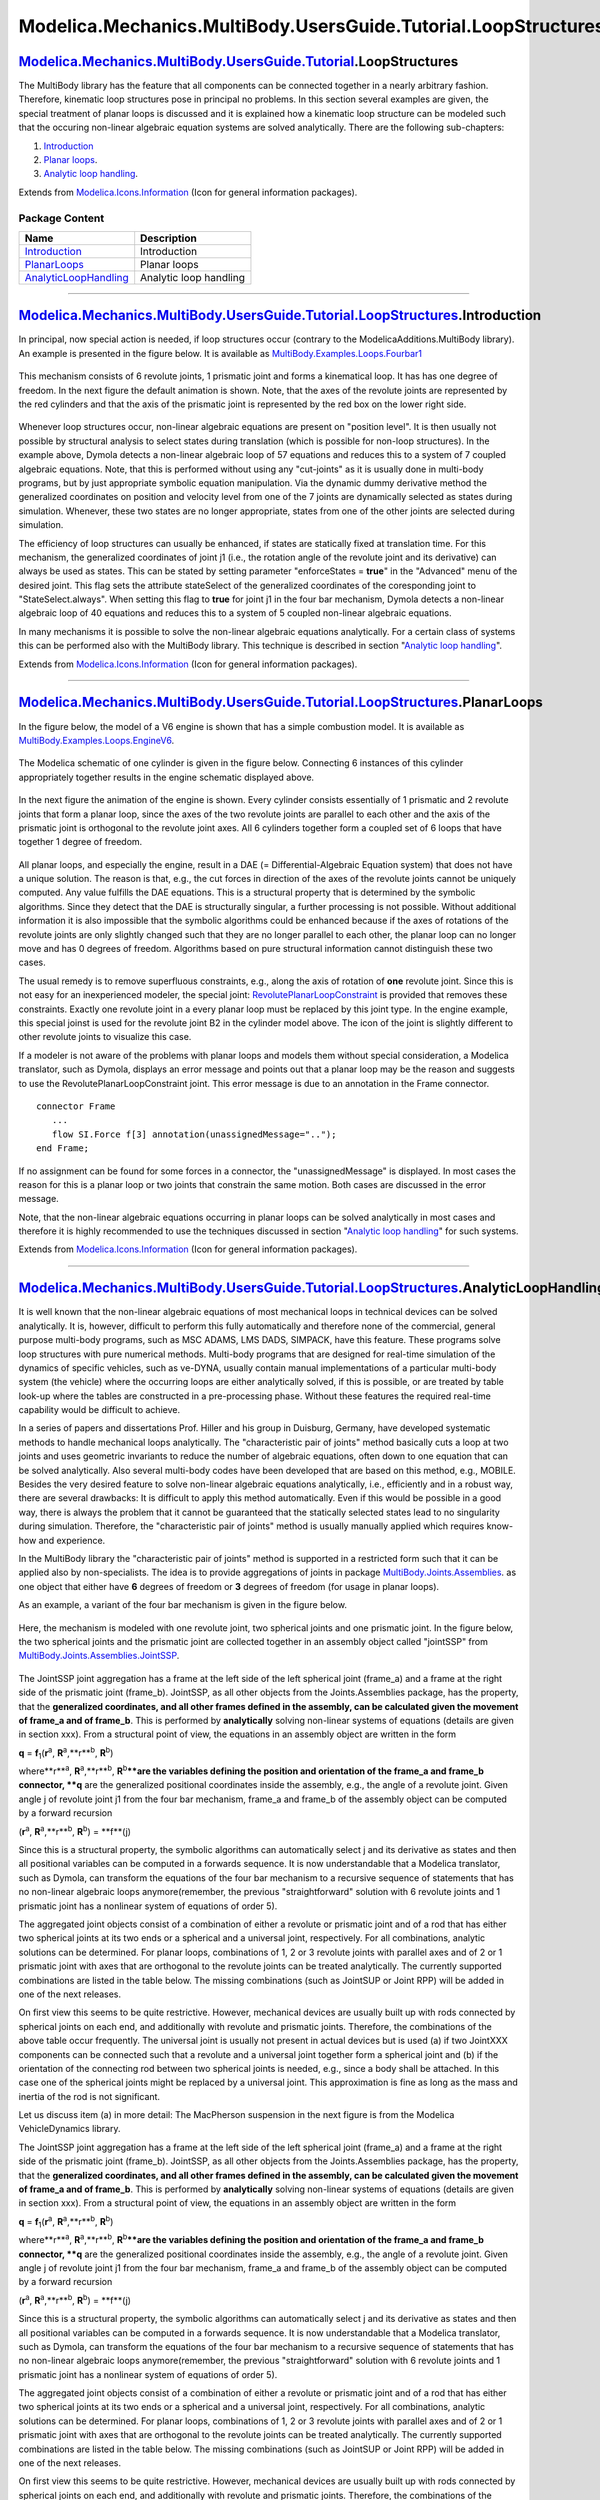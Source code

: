 ===============================================================
Modelica.Mechanics.MultiBody.UsersGuide.Tutorial.LoopStructures
===============================================================

|Modelica.Mechanics.MultiBody.UsersGuide.Tutorial.LoopStructures| `Modelica.Mechanics.MultiBody.UsersGuide.Tutorial <Modelica_Mechanics_MultiBody_UsersGuide_Tutorial.html#Modelica.Mechanics.MultiBody.UsersGuide.Tutorial>`_.LoopStructures
---------------------------------------------------------------------------------------------------------------------------------------------------------------------------------------------------------------------------------------------

::

The MultiBody library has the feature that all components can be
connected together in a nearly arbitrary fashion. Therefore, kinematic
loop structures pose in principal no problems. In this section several
examples are given, the special treatment of planar loops is discussed
and it is explained how a kinematic loop structure can be modeled such
that the occuring non-linear algebraic equation systems are solved
analytically. There are the following sub-chapters:

#. `Introduction <Modelica_Mechanics_MultiBody_UsersGuide_Tutorial_LoopStructures.html#Modelica.Mechanics.MultiBody.UsersGuide.Tutorial.LoopStructures.Introduction>`_
#. `Planar
   loops <Modelica_Mechanics_MultiBody_UsersGuide_Tutorial_LoopStructures.html#Modelica.Mechanics.MultiBody.UsersGuide.Tutorial.LoopStructures.PlanarLoops>`_.
#. `Analytic loop
   handling <Modelica_Mechanics_MultiBody_UsersGuide_Tutorial_LoopStructures.html#Modelica.Mechanics.MultiBody.UsersGuide.Tutorial.LoopStructures.AnalyticLoopHandling>`_.

::

Extends from
`Modelica.Icons.Information <Modelica_Icons.html#Modelica.Icons.Information>`_
(Icon for general information packages).

Package Content
~~~~~~~~~~~~~~~

+------------------------------------------------------------------------------------------------------------------------------------------------------------------------------------------------------------------------------------------------------------------------------+--------------------------+
| Name                                                                                                                                                                                                                                                                         | Description              |
+==============================================================================================================================================================================================================================================================================+==========================+
| |image4| `Introduction <Modelica_Mechanics_MultiBody_UsersGuide_Tutorial_LoopStructures.html#Modelica.Mechanics.MultiBody.UsersGuide.Tutorial.LoopStructures.Introduction>`_                                                                                                 | Introduction             |
+------------------------------------------------------------------------------------------------------------------------------------------------------------------------------------------------------------------------------------------------------------------------------+--------------------------+
| |image5| `PlanarLoops <Modelica_Mechanics_MultiBody_UsersGuide_Tutorial_LoopStructures.html#Modelica.Mechanics.MultiBody.UsersGuide.Tutorial.LoopStructures.PlanarLoops>`_                                                                                                   | Planar loops             |
+------------------------------------------------------------------------------------------------------------------------------------------------------------------------------------------------------------------------------------------------------------------------------+--------------------------+
| |image6| `AnalyticLoopHandling <Modelica_Mechanics_MultiBody_UsersGuide_Tutorial_LoopStructures.html#Modelica.Mechanics.MultiBody.UsersGuide.Tutorial.LoopStructures.AnalyticLoopHandling>`_                                                                                 | Analytic loop handling   |
+------------------------------------------------------------------------------------------------------------------------------------------------------------------------------------------------------------------------------------------------------------------------------+--------------------------+

--------------

|image7| `Modelica.Mechanics.MultiBody.UsersGuide.Tutorial.LoopStructures <Modelica_Mechanics_MultiBody_UsersGuide_Tutorial_LoopStructures.html#Modelica.Mechanics.MultiBody.UsersGuide.Tutorial.LoopStructures>`_.Introduction
-------------------------------------------------------------------------------------------------------------------------------------------------------------------------------------------------------------------------------

::

In principal, now special action is needed, if loop structures occur
(contrary to the ModelicaAdditions.MultiBody library). An example is
presented in the figure below. It is available as
`MultiBody.Examples.Loops.Fourbar1 <Modelica_Mechanics_MultiBody_Examples_Loops.html#Modelica.Mechanics.MultiBody.Examples.Loops.Fourbar1>`_

.. figure:: ../Resources/Images/MultiBody/Tutorial/LoopStructures/Fourbar1a.png
   :align: center
   :alt: 

This mechanism consists of 6 revolute joints, 1 prismatic joint and
forms a kinematical loop. It has has one degree of freedom. In the next
figure the default animation is shown. Note, that the axes of the
revolute joints are represented by the red cylinders and that the axis
of the prismatic joint is represented by the red box on the lower right
side.

.. figure:: ../Resources/Images/MultiBody/Tutorial/LoopStructures/Fourbar1b.png
   :align: center
   :alt: 

Whenever loop structures occur, non-linear algebraic equations are
present on "position level". It is then usually not possible by
structural analysis to select states during translation (which is
possible for non-loop structures). In the example above, Dymola detects
a non-linear algebraic loop of 57 equations and reduces this to a system
of 7 coupled algebraic equations. Note, that this is performed without
using any "cut-joints" as it is usually done in multi-body programs, but
by just appropriate symbolic equation manipulation. Via the dynamic
dummy derivative method the generalized coordinates on position and
velocity level from one of the 7 joints are dynamically selected as
states during simulation. Whenever, these two states are no longer
appropriate, states from one of the other joints are selected during
simulation.

The efficiency of loop structures can usually be enhanced, if states are
statically fixed at translation time. For this mechanism, the
generalized coordinates of joint j1 (i.e., the rotation angle of the
revolute joint and its derivative) can always be used as states. This
can be stated by setting parameter "enforceStates = **true**" in the
"Advanced" menu of the desired joint. This flag sets the attribute
stateSelect of the generalized coordinates of the coresponding joint to
"StateSelect.always". When setting this flag to **true** for joint j1 in
the four bar mechanism, Dymola detects a non-linear algebraic loop of 40
equations and reduces this to a system of 5 coupled non-linear algebraic
equations.

In many mechanisms it is possible to solve the non-linear algebraic
equations analytically. For a certain class of systems this can be
performed also with the MultiBody library. This technique is described
in section "`Analytic loop
handling <Modelica_Mechanics_MultiBody_UsersGuide_Tutorial_LoopStructures.html#Modelica.Mechanics.MultiBody.UsersGuide.Tutorial.LoopStructures.AnalyticLoopHandling>`_".

::

Extends from
`Modelica.Icons.Information <Modelica_Icons.html#Modelica.Icons.Information>`_
(Icon for general information packages).

--------------

|image8| `Modelica.Mechanics.MultiBody.UsersGuide.Tutorial.LoopStructures <Modelica_Mechanics_MultiBody_UsersGuide_Tutorial_LoopStructures.html#Modelica.Mechanics.MultiBody.UsersGuide.Tutorial.LoopStructures>`_.PlanarLoops
------------------------------------------------------------------------------------------------------------------------------------------------------------------------------------------------------------------------------

::

In the figure below, the model of a V6 engine is shown that has a simple
combustion model. It is available as
`MultiBody.Examples.Loops.EngineV6 <Modelica_Mechanics_MultiBody_Examples_Loops.html#Modelica.Mechanics.MultiBody.Examples.Loops.EngineV6>`_.

.. figure:: ../Resources/Images/MultiBody/Tutorial/LoopStructures/EngineV6_1.png
   :align: center
   :alt: 

The Modelica schematic of one cylinder is given in the figure below.
Connecting 6 instances of this cylinder appropriately together results
in the engine schematic displayed above.

.. figure:: ../Resources/Images/MultiBody/Tutorial/LoopStructures/EngineV6_2.png
   :align: center
   :alt: 

In the next figure the animation of the engine is shown. Every cylinder
consists essentially of 1 prismatic and 2 revolute joints that form a
planar loop, since the axes of the two revolute joints are parallel to
each other and the axis of the prismatic joint is orthogonal to the
revolute joint axes. All 6 cylinders together form a coupled set of 6
loops that have together 1 degree of freedom.

.. figure:: ../Resources/Images/MultiBody/Tutorial/LoopStructures/EngineV6_3.png
   :align: center
   :alt: 

All planar loops, and especially the engine, result in a DAE (=
Differential-Algebraic Equation system) that does not have a unique
solution. The reason is that, e.g., the cut forces in direction of the
axes of the revolute joints cannot be uniquely computed. Any value
fulfills the DAE equations. This is a structural property that is
determined by the symbolic algorithms. Since they detect that the DAE is
structurally singular, a further processing is not possible. Without
additional information it is also impossible that the symbolic
algorithms could be enhanced because if the axes of rotations of the
revolute joints are only slightly changed such that they are no longer
parallel to each other, the planar loop can no longer move and has 0
degrees of freedom. Algorithms based on pure structural information
cannot distinguish these two cases.

The usual remedy is to remove superfluous constraints, e.g., along the
axis of rotation of **one** revolute joint. Since this is not easy for
an inexperienced modeler, the special joint:
`RevolutePlanarLoopConstraint <Modelica_Mechanics_MultiBody_Joints.html#Modelica.Mechanics.MultiBody.Joints.RevolutePlanarLoopConstraint>`_
is provided that removes these constraints. Exactly one revolute joint
in a every planar loop must be replaced by this joint type. In the
engine example, this special joinst is used for the revolute joint B2 in
the cylinder model above. The icon of the joint is slightly different to
other revolute joints to visualize this case.

If a modeler is not aware of the problems with planar loops and models
them without special consideration, a Modelica translator, such as
Dymola, displays an error message and points out that a planar loop may
be the reason and suggests to use the RevolutePlanarLoopConstraint
joint. This error message is due to an annotation in the Frame
connector.

::

      connector Frame
         ...
         flow SI.Force f[3] annotation(unassignedMessage="..");
      end Frame;

If no assignment can be found for some forces in a connector, the
"unassignedMessage" is displayed. In most cases the reason for this is a
planar loop or two joints that constrain the same motion. Both cases are
discussed in the error message.

Note, that the non-linear algebraic equations occurring in planar loops
can be solved analytically in most cases and therefore it is highly
recommended to use the techniques discussed in section "`Analytic loop
handling <Modelica_Mechanics_MultiBody_UsersGuide_Tutorial_LoopStructures.html#Modelica.Mechanics.MultiBody.UsersGuide.Tutorial.LoopStructures.AnalyticLoopHandling>`_"
for such systems.

::

Extends from
`Modelica.Icons.Information <Modelica_Icons.html#Modelica.Icons.Information>`_
(Icon for general information packages).

--------------

|image9| `Modelica.Mechanics.MultiBody.UsersGuide.Tutorial.LoopStructures <Modelica_Mechanics_MultiBody_UsersGuide_Tutorial_LoopStructures.html#Modelica.Mechanics.MultiBody.UsersGuide.Tutorial.LoopStructures>`_.AnalyticLoopHandling
---------------------------------------------------------------------------------------------------------------------------------------------------------------------------------------------------------------------------------------

::

It is well known that the non-linear algebraic equations of most
mechanical loops in technical devices can be solved analytically. It is,
however, difficult to perform this fully automatically and therefore
none of the commercial, general purpose multi-body programs, such as MSC
ADAMS, LMS DADS, SIMPACK, have this feature. These programs solve loop
structures with pure numerical methods. Multi-body programs that are
designed for real-time simulation of the dynamics of specific vehicles,
such as ve-DYNA, usually contain manual implementations of a particular
multi-body system (the vehicle) where the occurring loops are either
analytically solved, if this is possible, or are treated by table
look-up where the tables are constructed in a pre-processing phase.
Without these features the required real-time capability would be
difficult to achieve.

In a series of papers and dissertations Prof. Hiller and his group in
Duisburg, Germany, have developed systematic methods to handle
mechanical loops analytically. The "characteristic pair of joints"
method basically cuts a loop at two joints and uses geometric invariants
to reduce the number of algebraic equations, often down to one equation
that can be solved analytically. Also several multi-body codes have been
developed that are based on this method, e.g., MOBILE. Besides the very
desired feature to solve non-linear algebraic equations analytically,
i.e., efficiently and in a robust way, there are several drawbacks: It
is difficult to apply this method automatically. Even if this would be
possible in a good way, there is always the problem that it cannot be
guaranteed that the statically selected states lead to no singularity
during simulation. Therefore, the "characteristic pair of joints" method
is usually manually applied which requires know-how and experience.

In the MultiBody library the "characteristic pair of joints" method is
supported in a restricted form such that it can be applied also by
non-specialists. The idea is to provide aggregations of joints in
package
`MultiBody.Joints.Assemblies <Modelica_Mechanics_MultiBody_Joints_Assemblies.html#Modelica.Mechanics.MultiBody.Joints.Assemblies>`_.
as one object that either have **6** degrees of freedom or **3** degrees
of freedom (for usage in planar loops).

As an example, a variant of the four bar mechanism is given in the
figure below.

.. figure:: ../Resources/Images/MultiBody/Tutorial/LoopStructures/FourbarAnalytic1.png
   :align: center
   :alt: 

Here, the mechanism is modeled with one revolute joint, two spherical
joints and one prismatic joint. In the figure below, the two spherical
joints and the prismatic joint are collected together in an assembly
object called "jointSSP" from
`MultiBody.Joints.Assemblies.JointSSP <Modelica_Mechanics_MultiBody_Joints_Assemblies.html#Modelica.Mechanics.MultiBody.Joints.Assemblies.JointSSP>`_.

.. figure:: ../Resources/Images/MultiBody/Tutorial/LoopStructures/FourbarAnalytic2.png
   :align: center
   :alt: 

The JointSSP joint aggregation has a frame at the left side of the left
spherical joint (frame\_a) and a frame at the right side of the
prismatic joint (frame\_b). JointSSP, as all other objects from the
Joints.Assemblies package, has the property, that the **generalized
coordinates, and all other frames defined in the assembly, can be
calculated given the movement of frame\_a and of frame\_b**. This is
performed by **analytically** solving non-linear systems of equations
(details are given in section xxx). From a structural point of view, the
equations in an assembly object are written in the form

**q** = **f**\ :sub:`1`\ (**r**\ :sup:`a`\ ,
**R**\ :sup:`a`\ ,**r**\ :sup:`b`\ , **R**\ :sup:`b`\ )

where**r**\ :sup:`a`\ , **R**\ :sup:`a`\ ,**r**\ :sup:`b`\ ,
**R**\ :sup:`b`\ ****are the variables defining the position and
orientation of the frame\_a and frame\_b connector, **q** are the
generalized positional coordinates inside the assembly, e.g., the angle
of a revolute joint. Given angle j of revolute joint j1 from the four
bar mechanism, frame\_a and frame\_b of the assembly object can be
computed by a forward recursion

(**r**\ :sup:`a`\ , **R**\ :sup:`a`\ ,**r**\ :sup:`b`\ ,
**R**\ :sup:`b`\ ) = **f**(j)

Since this is a structural property, the symbolic algorithms can
automatically select j and its derivative as states and then all
positional variables can be computed in a forwards sequence. It is now
understandable that a Modelica translator, such as Dymola, can transform
the equations of the four bar mechanism to a recursive sequence of
statements that has no non-linear algebraic loops anymore(remember, the
previous "straightforward" solution with 6 revolute joints and 1
prismatic joint has a nonlinear system of equations of order 5).

The aggregated joint objects consist of a combination of either a
revolute or prismatic joint and of a rod that has either two spherical
joints at its two ends or a spherical and a universal joint,
respectively. For all combinations, analytic solutions can be
determined. For planar loops, combinations of 1, 2 or 3 revolute joints
with parallel axes and of 2 or 1 prismatic joint with axes that are
orthogonal to the revolute joints can be treated analytically. The
currently supported combinations are listed in the table below. The
missing combinations (such as JointSUP or Joint RPP) will be added in
one of the next releases.

+----------------------------+-------------------------------------+
| **3-dimensional Loops:**   |
+----------------------------+-------------------------------------+
| JointSSR                   | Spherical - Spherical - Revolute    |
+----------------------------+-------------------------------------+
| JointSSP                   | Spherical - Spherical - Prismatic   |
+----------------------------+-------------------------------------+
| JointUSR                   | Universal - Spherical - Revolute    |
+----------------------------+-------------------------------------+
| JointUSP                   | Universal - Spherical - Prismatic   |
+----------------------------+-------------------------------------+
| JointUPS                   | Universal - Prismatic - Spherical   |
+----------------------------+-------------------------------------+
| **Planar Loops:**          |
+----------------------------+-------------------------------------+
| JointRRR                   | Revolute - Revolute - Revolute      |
+----------------------------+-------------------------------------+
| JointRRP                   | Revolute - Revolute - Prismatic     |
+----------------------------+-------------------------------------+

On first view this seems to be quite restrictive. However, mechanical
devices are usually built up with rods connected by spherical joints on
each end, and additionally with revolute and prismatic joints.
Therefore, the combinations of the above table occur frequently. The
universal joint is usually not present in actual devices but is used (a)
if two JointXXX components can be connected such that a revolute and a
universal joint together form a spherical joint and (b) if the
orientation of the connecting rod between two spherical joints is
needed, e.g., since a body shall be attached. In this case one of the
spherical joints might be replaced by a universal joint. This
approximation is fine as long as the mass and inertia of the rod is not
significant.

Let us discuss item (a) in more detail: The MacPherson suspension in the
next figure is from the Modelica VehicleDynamics library.

The JointSSP joint aggregation has a frame at the left side of the left
spherical joint (frame\_a) and a frame at the right side of the
prismatic joint (frame\_b). JointSSP, as all other objects from the
Joints.Assemblies package, has the property, that the **generalized
coordinates, and all other frames defined in the assembly, can be
calculated given the movement of frame\_a and of frame\_b**. This is
performed by **analytically** solving non-linear systems of equations
(details are given in section xxx). From a structural point of view, the
equations in an assembly object are written in the form

**q** = **f**\ :sub:`1`\ (**r**\ :sup:`a`\ ,
**R**\ :sup:`a`\ ,**r**\ :sup:`b`\ , **R**\ :sup:`b`\ )

where**r**\ :sup:`a`\ , **R**\ :sup:`a`\ ,**r**\ :sup:`b`\ ,
**R**\ :sup:`b`\ ****are the variables defining the position and
orientation of the frame\_a and frame\_b connector, **q** are the
generalized positional coordinates inside the assembly, e.g., the angle
of a revolute joint. Given angle j of revolute joint j1 from the four
bar mechanism, frame\_a and frame\_b of the assembly object can be
computed by a forward recursion

(**r**\ :sup:`a`\ , **R**\ :sup:`a`\ ,**r**\ :sup:`b`\ ,
**R**\ :sup:`b`\ ) = **f**(j)

Since this is a structural property, the symbolic algorithms can
automatically select j and its derivative as states and then all
positional variables can be computed in a forwards sequence. It is now
understandable that a Modelica translator, such as Dymola, can transform
the equations of the four bar mechanism to a recursive sequence of
statements that has no non-linear algebraic loops anymore(remember, the
previous "straightforward" solution with 6 revolute joints and 1
prismatic joint has a nonlinear system of equations of order 5).

The aggregated joint objects consist of a combination of either a
revolute or prismatic joint and of a rod that has either two spherical
joints at its two ends or a spherical and a universal joint,
respectively. For all combinations, analytic solutions can be
determined. For planar loops, combinations of 1, 2 or 3 revolute joints
with parallel axes and of 2 or 1 prismatic joint with axes that are
orthogonal to the revolute joints can be treated analytically. The
currently supported combinations are listed in the table below. The
missing combinations (such as JointSUP or Joint RPP) will be added in
one of the next releases.

+----------------------------+-------------------------------------+
| **3-dimensional Loops:**   |
+----------------------------+-------------------------------------+
| JointSSR                   | Spherical - Spherical - Revolute    |
+----------------------------+-------------------------------------+
| JointSSP                   | Spherical - Spherical - Prismatic   |
+----------------------------+-------------------------------------+
| JointUSR                   | Universal - Spherical - Revolute    |
+----------------------------+-------------------------------------+
| JointUSP                   | Universal - Spherical - Prismatic   |
+----------------------------+-------------------------------------+
| JointUPS                   | Universal - Prismatic - Spherical   |
+----------------------------+-------------------------------------+
| **Planar Loops:**          |
+----------------------------+-------------------------------------+
| JointRRR                   | Revolute - Revolute - Revolute      |
+----------------------------+-------------------------------------+
| JointRRP                   | Revolute - Revolute - Prismatic     |
+----------------------------+-------------------------------------+

On first view this seems to be quite restrictive. However, mechanical
devices are usually built up with rods connected by spherical joints on
each end, and additionally with revolute and prismatic joints.
Therefore, the combinations of the above table occur frequently. The
universal joint is usually not present in actual devices but is used (a)
if two JointXXX components can be connected such that a revolute and a
universal joint together form a spherical joint and (b) if the
orientation of the connecting rod between two spherical joints is
needed, e.g., since a body shall be attached. In this case one of the
spherical joints might be replaced by a universal joint. This
approximation is fine as long as the mass and inertia of the rod is not
significant.

Let us discuss item (a) in more detail: The MacPherson suspension in the
next figure is from the Modelica VehicleDynamics library.

.. figure:: ../Resources/Images/MultiBody/Tutorial/LoopStructures/MacPherson1.png
   :align: center
   :alt: 

It has three frame connectors. The lower left one (frame\_C) is fixed in
the vehicle chassis. The upper left one (frame\_S) is driven by the
steering mechanism, i.e., the movement of both frames are given. The
frame connector on the right (frame\_U) drives the wheel. The three
frames are connected by a mechanism consisting essentially of two rods
with spherical joints on both ends. These are built up by a jointUPS and
a jointSSR assembly. As can be seen, the universal joint from the
jointUPS assembly is connected to the revolute joint of the jointSSR
assembly. Therefore, we have 3 revolute joints connected together at one
point and if the axes of rotations are chosen appropriately, this
describes a spherical joint. In other words, the two connected
assemblies define the desired two rods with spherical joints on each
ends.

The movement of the chassis, frame\_C, is computed somewhere else. When
the generalized coordinates of revolute joint "innerJoint" (lower left
part in figure) are used as states, then frame\_a and frame\_b of the
jointUPS joint can be calculated. After the non-linear loop with
jointUPS is (analytically) solved, all frames on this assembly are
known, especially, the one connected to frame\_b of the jointSSR
assembly. Since frame\_b of jointSSR is connected to frame\_S which is
computed from the steering mechanism, again the two required frame
movements of the jointSSR assembly are calculated, meaning in turn that
also all other frames on the jointSSR assembly can be computed,
especially, the one connected to frame\_U that drives the wheel. From
this analysis it is clear that a tool is able to solve these coupled
loops analytically.

Another example is the model of the V6 engine, see next figure for an
animation view and the original definition of one cylinder with
elementary joints.

|image10| |image11|

It is sufficient to rewrite the basic cylinder model by replacing the
joints with a JointRRP object that has two revolute and one prismatic
joint, see next figure.

.. figure:: ../Resources/Images/MultiBody/Tutorial/LoopStructures/EngineV6_4.png
   :align: center
   :alt: 

Since 6 cylinders are connected together, 6 coupled loops with 6
JointRRP objects are present. This model is available as
`MultiBody.Examples.Loops.EngineV6\_analytic <Modelica_Mechanics_MultiBody_Examples_Loops.html#Modelica.Mechanics.MultiBody.Examples.Loops.EngineV6_analytic>`_.

The composition diagram of the connected 6 cylinders is shown in the
next figure

.. figure:: ../Resources/Images/MultiBody/Tutorial/LoopStructures/EngineV6_1.png
   :align: center
   :alt: 

It can be seen that the revolute joint of the crank shaft (joint
"bearing" in left part of figure) might be selected as degree of
freedom. Then the 4 connector frames of all cylinders can be computed.
As a result the computations of the cylinders are decoupled from each
other. Within one cylinder the position of frame\_a and frame\_b of the
jointRRP assembly can be computed and therefore the generalized
coordinates of the two revolute and the prismatic joint in the jointRRP
object can be determined. From this analysis it is not surprising that a
Modelica translator, such as Dymola, is able to transform the DAE
equations into a sequential evaluation without any non-linear loop.
Compare this nice result with the model using only elementary joints
that leads to a DAE with 6 algebraic loops and 5 non-linear equations
per loop. Additionally, a linear system of equations of order 43 is
present. The simulation time is about 5 times faster with the analytic
loop handling.

::

Extends from
`Modelica.Icons.Information <Modelica_Icons.html#Modelica.Icons.Information>`_
(Icon for general information packages).

--------------

`Automatically generated <http://www.3ds.com/>`_ Fri Nov 12 16:30:03
2010.

.. |Modelica.Mechanics.MultiBody.UsersGuide.Tutorial.LoopStructures| image:: Modelica.Mechanics.MultiBody.UsersGuide.TutorialI.png
.. |Modelica.Mechanics.MultiBody.UsersGuide.Tutorial.LoopStructures.Introduction| image:: Modelica.Mechanics.MultiBody.UsersGuide.Tutorial.OverViewS.png
.. |Modelica.Mechanics.MultiBody.UsersGuide.Tutorial.LoopStructures.PlanarLoops| image:: Modelica.Mechanics.MultiBody.UsersGuide.Tutorial.OverViewS.png
.. |Modelica.Mechanics.MultiBody.UsersGuide.Tutorial.LoopStructures.AnalyticLoopHandling| image:: Modelica.Mechanics.MultiBody.UsersGuide.Tutorial.OverViewS.png
.. |image4| image:: Modelica.Mechanics.MultiBody.UsersGuide.Tutorial.OverViewS.png
.. |image5| image:: Modelica.Mechanics.MultiBody.UsersGuide.Tutorial.OverViewS.png
.. |image6| image:: Modelica.Mechanics.MultiBody.UsersGuide.Tutorial.OverViewS.png
.. |image7| image:: Modelica.Mechanics.MultiBody.UsersGuide.TutorialI.png
.. |image8| image:: Modelica.Mechanics.MultiBody.UsersGuide.TutorialI.png
.. |image9| image:: Modelica.Mechanics.MultiBody.UsersGuide.TutorialI.png
.. |image10| image:: ../Resources/Images/MultiBody/Tutorial/LoopStructures/EngineV6_3.png
.. |image11| image:: ../Resources/Images/MultiBody/Tutorial/LoopStructures/EngineV6_2.png
